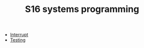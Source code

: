 #+HTML_HEAD: <link rel="stylesheet" type="text/css" href="../../docs/docstyle.css" />
#+TITLE: S16 systems programming
#+OPTIONS: html-postamble:nil

- [[./Interrupt/index.html][Interrupt]]
- [[./Testing/index.html][Testing]]



